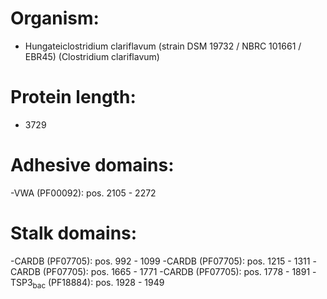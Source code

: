 * Organism:
- Hungateiclostridium clariflavum (strain DSM 19732 / NBRC 101661 / EBR45) (Clostridium clariflavum)
* Protein length:
- 3729
* Adhesive domains:
-VWA (PF00092): pos. 2105 - 2272
* Stalk domains:
-CARDB (PF07705): pos. 992 - 1099
-CARDB (PF07705): pos. 1215 - 1311
-CARDB (PF07705): pos. 1665 - 1771
-CARDB (PF07705): pos. 1778 - 1891
-TSP3_bac (PF18884): pos. 1928 - 1949

